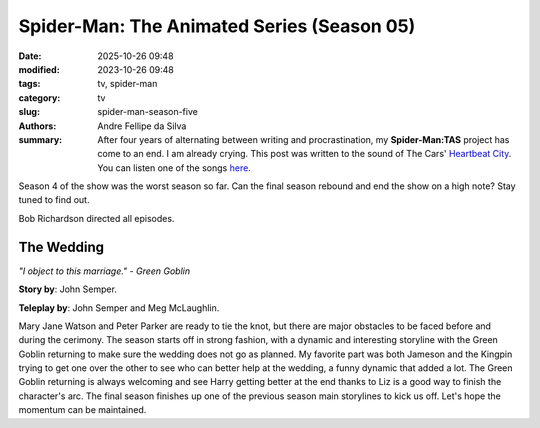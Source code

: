 Spider-Man: The Animated Series (Season 05)
###########################################

:date: 2025-10-26 09:48
:modified: 2023-10-26 09:48
:tags: tv, spider-man
:category: tv
:slug: spider-man-season-five
:authors: Andre Fellipe da Silva
:summary: After four years of alternating between writing and procrastination, my **Spider-Man:TAS** project has come to an end. I am already crying. This post was written to the sound of The Cars' `Heartbeat City`_. You can listen one of the songs here_.

Season 4 of the show was the worst season so far. Can the final season rebound and end the show on a high note? Stay tuned to find out.

Bob Richardson directed all episodes.

**The Wedding**
***************

.. image:: images/16-01-S05E01-wedding.png
  :alt: Shot from the first episode of the fifth season of the Spider-Man 1994 television series.
  :align: center

.. class:: center

*"I object to this marriage." - Green Goblin*

**Story by**: John Semper.

**Teleplay by**: John Semper and Meg McLaughlin.

Mary Jane Watson and Peter Parker are ready to tie the knot, but there are major obstacles to be faced before and during the cerimony. The season starts off in strong fashion, with a dynamic and interesting storyline with the Green Goblin returning to make sure the wedding does not go as planned. My favorite part was both Jameson and the Kingpin trying to get one over the other to see who can better help at the wedding, a funny dynamic that added a lot. The Green Goblin returning is always welcoming and see Harry getting better at the end thanks to Liz is a good way to finish the character's arc. The final season finishes up one of the previous season main storylines to kick us off. Let's hope the momentum can be maintained.

.. _`Heartbeat City`: https://en.wikipedia.org/wiki/Heartbeat_City
.. _here: https://www.youtube.com/watch?v=E0Kv6vxZwL8
